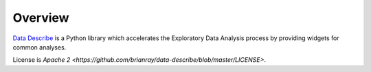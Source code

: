 ..

Overview
============================================
`Data Describe`_ is a Python library which accelerates the Exploratory Data Analysis process by providing widgets for common analyses.


License is `Apache 2 <https://github.com/brianray/data-describe/blob/master/LICENSE>`.

.. _`Data Describe`: hhttps://github.com/brianray/data-describe/
